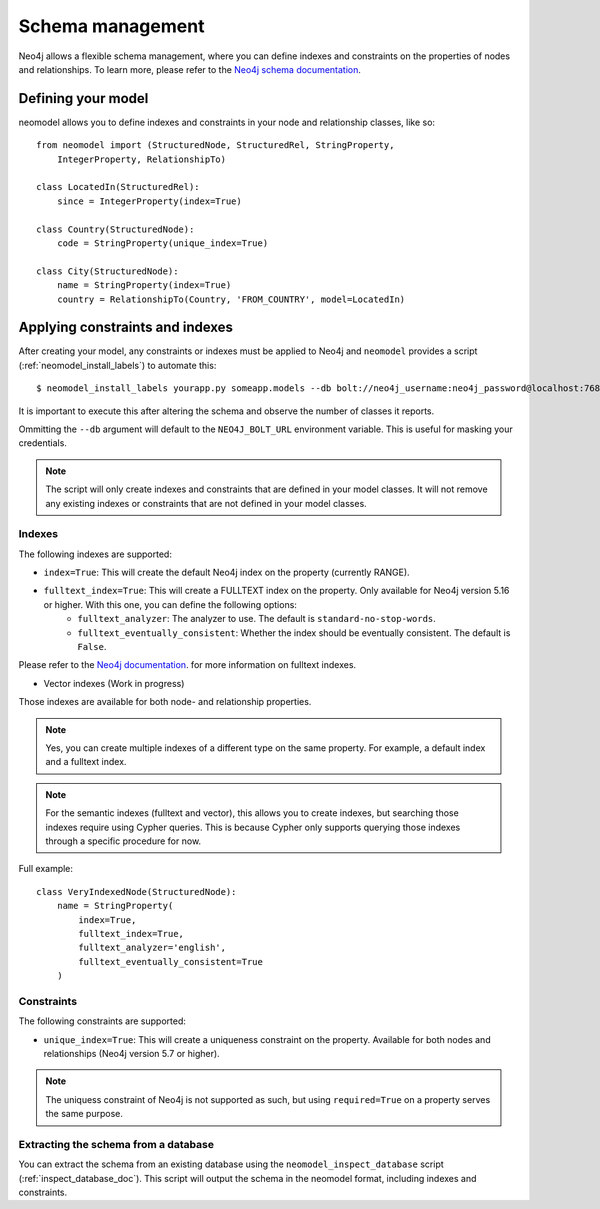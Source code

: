 =================
Schema management
=================

Neo4j allows a flexible schema management, where you can define indexes and constraints on the properties of nodes and relationships.
To learn more, please refer to the `Neo4j schema documentation <https://neo4j.com/docs/getting-started/cypher-intro/schema/>`_.

Defining your model
-------------------

neomodel allows you to define indexes and constraints in your node and relationship classes, like so: ::

    from neomodel import (StructuredNode, StructuredRel, StringProperty,
        IntegerProperty, RelationshipTo)
        
    class LocatedIn(StructuredRel):
        since = IntegerProperty(index=True)

    class Country(StructuredNode):
        code = StringProperty(unique_index=True)

    class City(StructuredNode):
        name = StringProperty(index=True)
        country = RelationshipTo(Country, 'FROM_COUNTRY', model=LocatedIn)


Applying constraints and indexes
--------------------------------
After creating your model, any constraints or indexes must be applied to Neo4j and ``neomodel`` provides a
script (:ref:`neomodel_install_labels`) to automate this: ::

    $ neomodel_install_labels yourapp.py someapp.models --db bolt://neo4j_username:neo4j_password@localhost:7687

It is important to execute this after altering the schema and observe the number of classes it reports.

Ommitting the ``--db`` argument will default to the ``NEO4J_BOLT_URL`` environment variable. This is useful for masking
your credentials.

.. note::
    The script will only create indexes and constraints that are defined in your model classes. It will not remove any
    existing indexes or constraints that are not defined in your model classes.

Indexes
=======

The following indexes are supported:

- ``index=True``: This will create the default Neo4j index on the property (currently RANGE).
- ``fulltext_index=True``: This will create a FULLTEXT index on the property. Only available for Neo4j version 5.16 or higher. With this one, you can define the following options:
    - ``fulltext_analyzer``: The analyzer to use. The default is ``standard-no-stop-words``.
    - ``fulltext_eventually_consistent``: Whether the index should be eventually consistent. The default is ``False``.
  
Please refer to the `Neo4j documentation <https://neo4j.com/docs/cypher-manual/current/indexes/semantic-indexes/full-text-indexes/#configuration-settings>`_. for more information on fulltext indexes.

- Vector indexes (Work in progress)

Those indexes are available for both node- and relationship properties.

.. note:: 
    Yes, you can create multiple indexes of a different type on the same property. For example, a default index and a fulltext index.

.. note:: 
    For the semantic indexes (fulltext and vector), this allows you to create indexes, but searching those indexes require using Cypher queries.
    This is because Cypher only supports querying those indexes through a specific procedure for now.

Full example: ::

    class VeryIndexedNode(StructuredNode):
        name = StringProperty(
            index=True, 
            fulltext_index=True, 
            fulltext_analyzer='english', 
            fulltext_eventually_consistent=True
        )

Constraints
===========

The following constraints are supported:

- ``unique_index=True``: This will create a uniqueness constraint on the property. Available for both nodes and relationships (Neo4j version 5.7 or higher).

.. note::
    The uniquess constraint of Neo4j is not supported as such, but using ``required=True`` on a property serves the same purpose.


Extracting the schema from a database
=====================================

You can extract the schema from an existing database using the ``neomodel_inspect_database`` script (:ref:`inspect_database_doc`).
This script will output the schema in the neomodel format, including indexes and constraints.